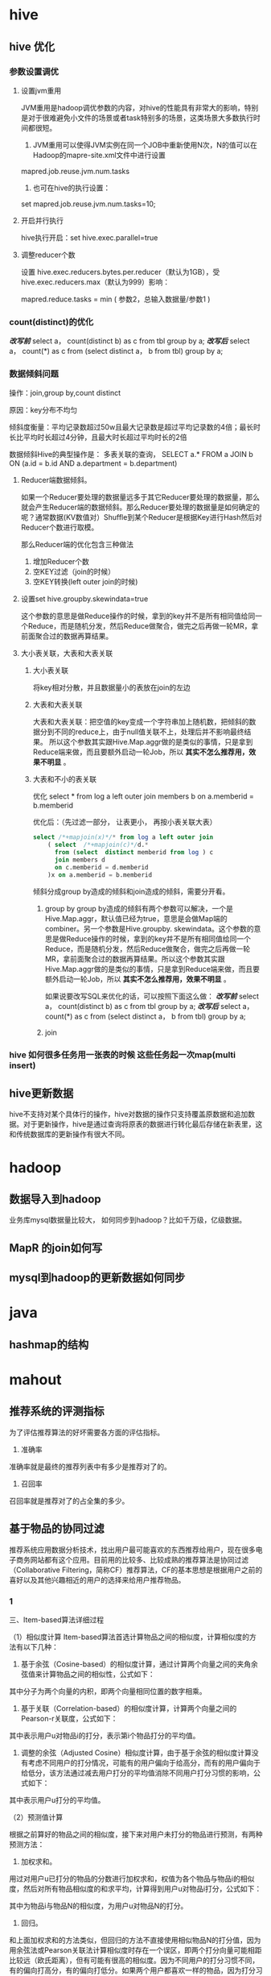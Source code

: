 * hive
**  hive 优化
*** 参数设置调优
**** 设置jvm重用
     JVM重用是hadoop调优参数的内容，对hive的性能具有非常大的影响，特别是对于很难避免小文件的场景或者task特别多的场景，这类场景大多数执行时间都很短。
     1. JVM重用可以使得JVM实例在同一个JOB中重新使用N次，N的值可以在Hadoop的mapre-site.xml文件中进行设置
     mapred.job.reuse.jvm.num.tasks
     2. 也可在hive的执行设置：
     set  mapred.job.reuse.jvm.num.tasks=10;
**** 开启并行执行
     hive执行开启：set hive.exec.parallel=true
**** 调整reducer个数
     设置  hive.exec.reducers.bytes.per.reducer（默认为1GB），受hive.exec.reducers.max（默认为999）影响：

     mapred.reduce.tasks = min ( 参数2，总输入数据量/参数1 )
***  count(distinct)的优化
    /*改写前*/
    select a， count(distinct b) as c from tbl group by a;
    /*改写后*/
    select a， count(*) as c
    from (select distinct a， b from tbl) group by a;
*** 数据倾斜问题
    操作：join,group by,count distinct

    原因：key分布不均匀

    倾斜度衡量：平均记录数超过50w且最大记录数是超过平均记录数的4倍；最长时长比平均时长超过4分钟，且最大时长超过平均时长的2倍

    数据倾斜Hive的典型操作是： 多表关联的查询， SELECT a.* FROM a JOIN b ON (a.id = b.id AND a.department = b.department)

**** Reducer端数据倾斜。
    如果一个Reducer要处理的数据量远多于其它Reducer要处理的数据量，那么就会产生Reducer端的数据倾斜。那么Reducer要处理的数据量是如何确定的呢？通常数据(KV数值对）Shuffle到某个Reducer是根据Key进行Hash然后对Reducer个数进行取模。

    那么Reducer端的优化包含三种做法
    1. 增加Reducer个数
    2. 空KEY过滤（join的时候）
    3. 空KEY转换(left outer join的时候)
**** 设置set hive.groupby.skewindata=true
     这个参数的意思是做Reduce操作的时候，拿到的key并不是所有相同值给同一个Reduce，而是随机分发，然后Reduce做聚合，做完之后再做一轮MR，拿前面聚合过的数据再算结果。
**** 大小表关联，大表和大表关联
***** 大小表关联
      将key相对分散，并且数据量小的表放在join的左边
***** 大表和大表关联
      大表和大表关联：把空值的key变成一个字符串加上随机数，把倾斜的数据分到不同的reduce上，由于null值关联不上，处理后并不影响最终结果。
      所以这个参数其实跟Hive.Map.aggr做的是类似的事情，只是拿到Reduce端来做，而且要额外启动一轮Job，所以 *其实不怎么推荐用，效果不明显* 。
***** 大表和不小的表关联
      优化 select * from log a left outer join members b on a.memberid = b.memberid

      优化后：（先过滤一部分， 让表更小， 再按小表关联大表）
      #+BEGIN_SRC sql
        select /*+mapjoin(x)*/* from log a left outer join
            ( select  /*+mapjoin(c)*/d.*
              from (select  distinct memberid from log ) c
              join members d
              on c.memberid = d.memberid
            )x on a.memberid = b.memberid
      #+END_SRC

    倾斜分成group by造成的倾斜和join造成的倾斜，需要分开看。

    1. group by
        group by造成的倾斜有两个参数可以解决，一个是Hive.Map.aggr，默认值已经为true，意思是会做Map端的combiner。另一个参数是Hive.groupby. skewindata。这个参数的意思是做Reduce操作的时候，拿到的key并不是所有相同值给同一个Reduce，而是随机分发，然后Reduce做聚合，做完之后再做一轮MR，拿前面聚合过的数据再算结果。所以这个参数其实跟Hive.Map.aggr做的是类似的事情，只是拿到Reduce端来做，而且要额外启动一轮Job，所以 *其实不怎么推荐用，效果不明显* 。

        如果说要改写SQL来优化的话，可以按照下面这么做：
        /*改写前*/
        select a， count(distinct b) as c from tbl group by a;
        /*改写后*/
        select a， count(*) as c
        from (select distinct a， b from tbl) group by a;

    2. join
*** hive 如何很多任务用一张表的时候 这些任务起一次map(multi insert)
** hive更新数据
   hive不支持对某个具体行的操作，hive对数据的操作只支持覆盖原数据和追加数据。对于更新操作，hive是通过查询将原表的数据进行转化最后存储在新表里，这和传统数据库的更新操作有很大不同。
* hadoop
** 数据导入到hadoop
   业务库mysql数据量比较大， 如何同步到hadoop？比如千万级，亿级数据。

** MapR 的join如何写

** mysql到hadoop的更新数据如何同步

* java
** hashmap的结构
* mahout
** 推荐系统的评测指标
为了评估推荐算法的好坏需要各方面的评估指标。

1. 准确率
准确率就是最终的推荐列表中有多少是推荐对了的。

2. 召回率
召回率就是推荐对了的占全集的多少。

** 基于物品的协同过滤
推荐系统应用数据分析技术，找出用户最可能喜欢的东西推荐给用户，现在很多电子商务网站都有这个应用。目前用的比较多、比较成熟的推荐算法是协同过滤（Collaborative Filtering，简称CF）推荐算法，CF的基本思想是根据用户之前的喜好以及其他兴趣相近的用户的选择来给用户推荐物品。
*** 1
   三、Item-based算法详细过程

        （1）相似度计算
        Item-based算法首选计算物品之间的相似度，计算相似度的方法有以下几种：

        1. 基于余弦（Cosine-based）的相似度计算，通过计算两个向量之间的夹角余弦值来计算物品之间的相似性，公式如下：



        其中分子为两个向量的内积，即两个向量相同位置的数字相乘。

        2. 基于关联（Correlation-based）的相似度计算，计算两个向量之间的Pearson-r关联度，公式如下：



        其中表示用户u对物品i的打分，表示第i个物品打分的平均值。

        3. 调整的余弦（Adjusted Cosine）相似度计算，由于基于余弦的相似度计算没有考虑不同用户的打分情况，可能有的用户偏向于给高分，而有的用户偏向于给低分，该方法通过减去用户打分的平均值消除不同用户打分习惯的影响，公式如下：



        其中表示用户u打分的平均值。

        （2）预测值计算

        根据之前算好的物品之间的相似度，接下来对用户未打分的物品进行预测，有两种预测方法：

        1. 加权求和。

        用过对用户u已打分的物品的分数进行加权求和，权值为各个物品与物品i的相似度，然后对所有物品相似度的和求平均，计算得到用户u对物品i打分，公式如下：



        其中为物品i与物品N的相似度，为用户u对物品N的打分。

        2. 回归。

        和上面加权求和的方法类似，但回归的方法不直接使用相似物品N的打分值，因为用余弦法或Pearson关联法计算相似度时存在一个误区，即两个打分向量可能相距比较远（欧氏距离），但有可能有很高的相似度。因为不同用户的打分习惯不同，有的偏向打高分，有的偏向打低分。如果两个用户都喜欢一样的物品，因为打分习惯不同，他们的欧式距离可能比较远，但他们应该有较高的相似度。在这种情况下用户原始的相似物品的打分值进行计算会造成糟糕的预测结果。通过用线性回归的方式重新估算一个新的值，运用上面同样的方法进行预测。重新计算的方法如下：



        其中物品N是物品i的相似物品，和通过对物品N和i的打分向量进行线性回归计算得到，为回归模型的误差。具体怎么进行线性回归文章里面没有说明，需要查阅另外的相关文献。

*** 2
    基于物品的协同过滤
ItemBasedCF 应该是业界的应用最广泛的推荐算法了。该算法的核心思想主要是：给目标用户推荐与他喜欢的物品相似度较高高的物品。我们经常在京东、天猫上看到「购买了该商品的用户也经常购买的其他商品」，就是主要基于 ItemBasedCF。一般我们先计算物品之间的相似度，然后根据物品的相似度和用户的历史行为给用户生成推荐列表。

物品 i 和 j 之间的相似度可以使用如下公式计算：

[Math Processing Error]
从上面的定义可以看到，在协同过滤中两个物品产生相似度是因为它们共同被很多用户喜欢，也就是说每个用户都可以通过他们的历史兴趣列表给物品“贡献”相似度。

根据上述核心思想，可以有如下算法步骤：

建立用户-物品的倒排表
物品与物品之间的共现矩阵 C[i][j]，表示物品 i 与 j 共同被多少用户所喜欢。
用户与用户之间的相似度矩阵 W[i][j] ， 根据上述相似度计算公式计算。
用上面的相似度矩阵来给用户推荐与他所喜欢的物品相似的其他物品。用户 u 对物品 j 的兴趣程度可以估计为


[Math Processing Error] 为和物品 j 最相似的前 K 个物品， [Math Processing Error] 为对用户 u 所喜欢的物品集合， W[j][i] 为物品 j 和物品 i 之间的相似度， [Math Processing Error] 为用户 u 对物品 i 的兴趣。

下面是ItemBasedCF 的代码实现：

class ItemBasedCF:
    def __init__(self,train_file,test_file):
        self.train_file = train_file
        self.test_file = test_file
        self.readData()
    def readData(self):
        #读取文件，并生成用户-物品的评分表和测试集
        self.train = dict()     #用户-物品的评分表
        for line in open(self.train_file):
            # user,item,score = line.strip().split(",")
            user,item,score,_ = line.strip().split("\t")
            self.train.setdefault(user,{})
            self.train[user][item] = int(score)
        self.test = dict()      #测试集
        for line in open(self.test_file):
            # user,item,score = line.strip().split(",")
            user,item,score,_ = line.strip().split("\t")
            self.test.setdefault(user,{})
            self.test[user][item] = int(score)

    def ItemSimilarity(self):
        #建立物品-物品的共现矩阵
        C = dict()  #物品-物品的共现矩阵
        N = dict()  #物品被多少个不同用户购买
        for user,items in self.train.items():
            for i in items.keys():
                N.setdefault(i,0)
                N[i] += 1
                C.setdefault(i,{})
                for j in items.keys():
                    if i == j : continue
                    C[i].setdefault(j,0)
                    C[i][j] += 1
        #计算相似度矩阵
        self.W = dict()
        for i,related_items in C.items():
            self.W.setdefault(i,{})
            for j,cij in related_items.items():
                self.W[i][j] = cij / (math.sqrt(N[i] * N[j]))
        return self.W

    #给用户user推荐，前K个相关用户
    def Recommend(self,user,K=3,N=10):
        rank = dict()
        action_item = self.train[user]     #用户user产生过行为的item和评分
        for item,score in action_item.items():
            for j,wj in sorted(self.W[item].items(),key=lambda x:x[1],reverse=True)[0:K]:
                if j in action_item.keys():
                    continue
                rank.setdefault(j,0)
                rank[j] += score * wj
        return dict(sorted(rank.items(),key=lambda x:x[1],reverse=True)[0:N])
采用 MovieLens 数据集对 ItemCF 算法测试之后各评测指标的结果如下


UserCF 和 ItemCF 的区别和应用
UserCF 算法的特点是：

用户较少的场合，否则用户相似度矩阵计算代价很大
适合时效性较强，用户个性化兴趣不太明显的领域
对新用户不友好，对新物品友好，因为用户相似度矩阵不能实时计算
很难提供令用户信服的推荐解释
对应地，ItemCF 算法的特点：

适用于物品数明显小于用户数的场合，否则物品相似度矩阵计算代价很大
适合长尾物品丰富，用户个性化需求强的领域
对新用户友好，对新物品不友好，因为物品相似度矩阵不需要很强的实时性
利用用户历史行为做推荐解释，比较令用户信服
因此，可以看出 UserCF 适用于物品增长很快，实时性较高的场合，比如新闻推荐。而在图书、电子商务和电影领域，比如京东、天猫、优酷中，ItemCF 则能极大地发挥优势。在这些网站中，用户的兴趣是比较固定和持久的，而且这些网站的物品更新速度不会特别快，一天一更新是在忍受范围内的。
** mahout中的算法
* 数据分析维度
** 店铺的维度
   时间， 平台维度（京东， 淘宝，一号店，亚马逊等），流量来源维度（移动，pc端），地域维度（省，市），行业（服饰，影响数码）

** 会员
   购买时间维度， 地域，平台， 流量来源

** 会员rfm模型
   最近一次消费，消费频率， 消费金额

** 商品
   地域，平台， 时间，
** 用户画像
*** user profile
    性别， 年龄， 地域， 婚否， 孕妇， 小孩年龄， 星座， 收入
*** 用户行为
    最近活跃时间， 活跃程度, 购买金额
*** 购买偏好
    购买类型分类： 品牌敏感， 促销敏感型， 购买力旺盛型。
*** 用户标签
    网购达人， 奶爸奶妈， 数码达人， 家庭夫妇， 时尚男女
* python
** python 一二维数组转换
   一维->二维
   #+BEGIN_SRC java
     int[] a = new int[n];
     int[,] b = new int[r, c];

     for (int i = 0; i < n; i++)
         b[i / c, i % c] = a[i];
or
    for (int i = 0; i < r; i++)
    {
        for (int j = 0; j < c; j++)
        {
            b[i, j] = a[i * c + j];
        }
    }
   #+END_SRC

   二维->一维
   #+BEGIN_SRC java
     int[,] a = new int[r, c];
     int[] b = new int[r * c];
     for(int i = 0; i < b.Length; i++)
         b[i] = a[i / c, i % c];
   #+END_SRC
